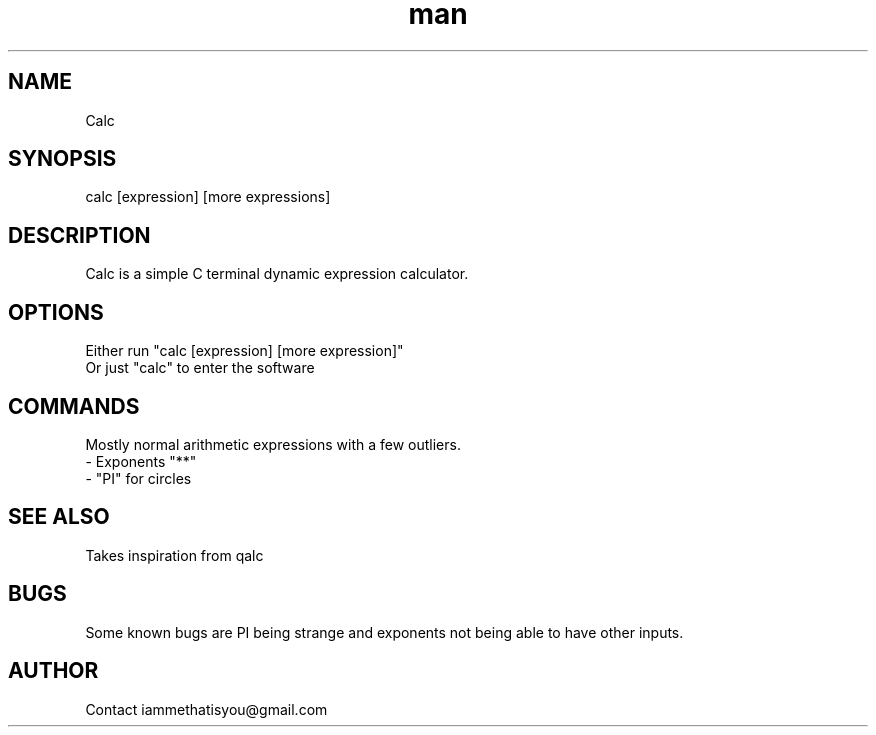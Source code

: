 .\" Manpage for calc.
.TH man 8 "07 April 2025" "0.2" "calc"
.SH NAME
Calc
.SH SYNOPSIS
calc [expression] [more expressions]
.SH DESCRIPTION
Calc is a simple C terminal dynamic expression calculator.
.SH OPTIONS
Either run "calc [expression] [more expression]"
.TP
Or just "calc" to enter the software
.SH COMMANDS
Mostly normal arithmetic expressions with a few outliers.
.TP
- Exponents "**"
.TP
- "PI" for circles
.SH SEE ALSO
Takes inspiration from qalc
.SH BUGS
Some known bugs are PI being strange and exponents not being able to have other inputs.
.SH AUTHOR
Contact iammethatisyou@gmail.com
